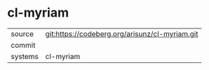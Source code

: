 * cl-myriam



|---------+-------------------------------------------|
| source  | git:https://codeberg.org/arisunz/cl-myriam.git   |
| commit  |   |
| systems | cl-myriam |
|---------+-------------------------------------------|

